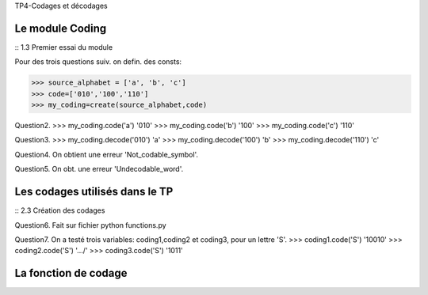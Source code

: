 TP4-Codages et décodages

Le module Coding
================

:: 1.3 Premier essai du module ::

Pour des trois questions suiv. on defin. des consts:

>>> source_alphabet = ['a', 'b', 'c']
>>> code=['010','100','110']
>>> my_coding=create(source_alphabet,code)

Question2.
>>> my_coding.code('a')
'010'
>>> my_coding.code('b')
'100'
>>> my_coding.code('c')
'110'

Question3.
>>> my_coding.decode('010')
'a'
>>> my_coding.decode('100')
'b'
>>> my_coding.decode('110')
'c'

Question4.
On obtient une erreur 'Not_codable_symbol'.

Question5.
On obt. une erreur 'Undecodable_word'.

Les codages utilisés dans le TP
===============================

:: 2.3 Création des codages ::

Question6.
Fait sur fichier python functions.py

Question7.
On a testé trois variables: coding1,coding2 et coding3, pour un lettre 'S'.
>>> coding1.code('S')
'10010'
>>> coding2.code('S')
'.../'
>>> coding3.code('S')
'1011'

La fonction de codage
=====================







